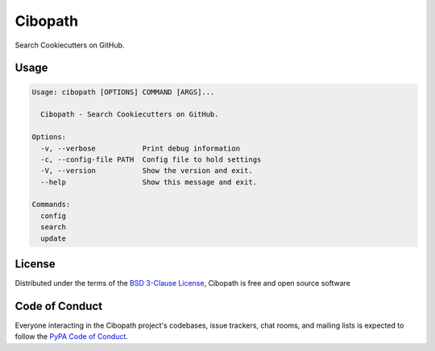 ========
Cibopath
========

Search Cookiecutters on GitHub.

Usage
-----

.. code-block:: text

	Usage: cibopath [OPTIONS] COMMAND [ARGS]...

	  Cibopath - Search Cookiecutters on GitHub.

	Options:
	  -v, --verbose           Print debug information
	  -c, --config-file PATH  Config file to hold settings
	  -V, --version           Show the version and exit.
	  --help                  Show this message and exit.

	Commands:
	  config
	  search
	  update


License
-------

Distributed under the terms of the `BSD 3-Clause License`_, Cibopath is free and open source software

Code of Conduct
---------------

Everyone interacting in the Cibopath project's codebases, issue trackers, chat
rooms, and mailing lists is expected to follow the `PyPA Code of Conduct`_.

.. _`PyPA Code of Conduct`: https://www.pypa.io/en/latest/code-of-conduct/
.. _`BSD 3-Clause License`: LICENSE
